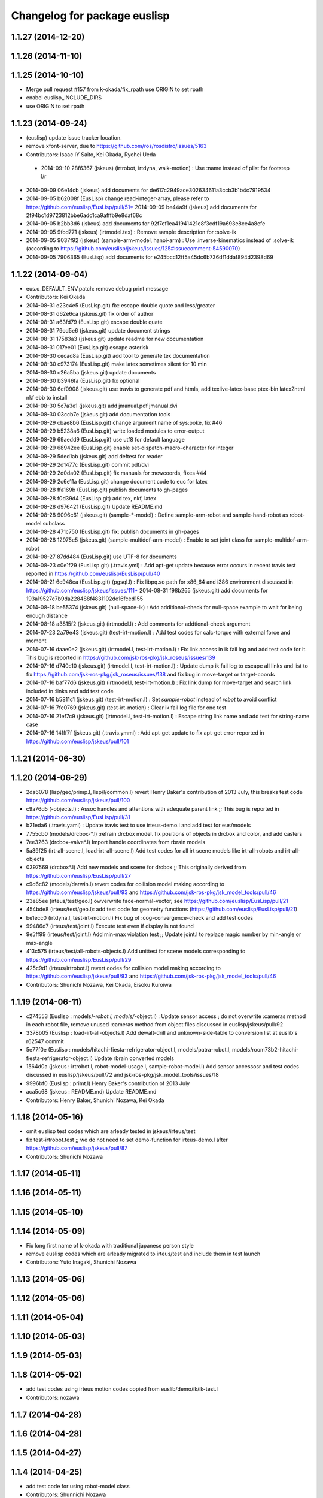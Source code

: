 ^^^^^^^^^^^^^^^^^^^^^^^^^^^^^
Changelog for package euslisp
^^^^^^^^^^^^^^^^^^^^^^^^^^^^^

1.1.27 (2014-12-20)
-------------------

1.1.26 (2014-11-10)
-------------------

1.1.25 (2014-10-10)
-------------------
* Merge pull request #157 from k-okada/fix_rpath
  use ORIGIN to set rpath
* enabel euslisp_INCLUDE_DIRS
* use ORIGIN to set rpath

1.1.23 (2014-09-24)
-------------------
* (euslisp) update issue tracker location.
* remove xfont-server, due to https://github.com/ros/rosdistro/issues/5163
* Contributors: Isaac IY Saito, Kei Okada, Ryohei Ueda

 * 2014-09-10 28f6367 (jskeus) (irtrobot, irtdyna, walk-motion) : Use :name instead of plist for footstep l/r
* 2014-09-09 06e14cb (jskeus) add documents for de617c2949ace302634611a3ccb3b1b4c7919534
* 2014-09-05 b62008f (EusLisp) change read-integer-array, please refer to https://github.com/euslisp/EusLisp/pull/51* 2014-09-09 be44a9f (jskeus) add documents for 2f94bc1d9723812bbe6adc1ca9afffb9e8daf68c
* 2014-09-05 b2bb3d6 (jskeus) add documents for 92f7cf1ea41941421e8f3cdf19a693e8ce4a8efe
* 2014-09-05 9fcd771 (jskeus) (irtmodel.tex) : Remove sample description for :solve-ik
* 2014-09-05 9037f92 (jskeus) (sample-arm-model, hanoi-arm) : Use :inverse-kinematics instead of :solve-ik (according to https://github.com/euslisp/jskeus/issues/125#issuecomment-54590070)
* 2014-09-05 7906365 (EusLisp) add documents for e245bcc12ff5a45dc6b736df1ddaf894d2398d69


1.1.22 (2014-09-04)
-------------------
* eus.c_DEFAULT_ENV.patch: remove debug print message
* Contributors: Kei Okada

* 2014-08-31 e23c4e5 (EusLisp.git) fix: escape double quote and less/greater
* 2014-08-31 d62e6ca (jskeus.git) fix order of author
* 2014-08-31 a63fd79 (EusLisp.git) escape double quate
* 2014-08-31 79cd5e6 (jskeus.git) update document strings
* 2014-08-31 17583a3 (jskeus.git) update readme for new documentation
* 2014-08-31 017ee01 (EusLisp.git) escape asterisk
* 2014-08-30 cecad8a (EusLisp.git) add tool to generate tex documentation
* 2014-08-30 c973174 (EusLisp.git) make latex sometimes silent for 10 min
* 2014-08-30 c26a5ba (jskeus.git) update documents
* 2014-08-30 b3946fa (EusLisp.git) fix optional
* 2014-08-30 6cf0908 (jskeus.git) use travis to generate pdf and htmls, add texlive-latex-base ptex-bin latex2html nkf ebb to install
* 2014-08-30 5c7a3e1 (jskeus.git) add jmanual.pdf jmanual.dvi
* 2014-08-30 03ccb7e (jskeus.git) add documentation tools
* 2014-08-29 cbae8b6 (EusLisp.git) change argument name of sys:poke, fix #46
* 2014-08-29 b5238a6 (EusLisp.git) write loaded modules to error-output
* 2014-08-29 69aedd9 (EusLisp.git) use utf8 for default language
* 2014-08-29 68942ee (EusLisp.git) enable set-dispatch-macro-character for integer
* 2014-08-29 5ded1ab (jskeus.git) add deftest for reader
* 2014-08-29 2d1477c (EusLisp.git) commit pdf/dvi
* 2014-08-29 2d0da02 (EusLisp.git) fix manuals for :newcoords, fixes #44
* 2014-08-29 2c6e11a (EusLisp.git) change document code to euc for latex
* 2014-08-28 ffa169b (EusLisp.git) publish documents to gh-pages
* 2014-08-28 f0d39d4 (EusLisp.git) add tex, nkf, latex
* 2014-08-28 d97642f (EusLisp.git) Update README.md
* 2014-08-28 9096c61 (jskeus.git) (sample-*-model) : Define sample-arm-robot and sample-hand-robot as robot-model subclass
* 2014-08-28 471c750 (EusLisp.git) fix: publish documents in gh-pages
* 2014-08-28 12975e5 (jskeus.git) (sample-multidof-arm-model) : Enable to set joint class for sample-multidof-arm-robot
* 2014-08-27 87dd484 (EusLisp.git) use UTF-8 for documents
* 2014-08-23 c0e1f29 (EusLisp.git) (.travis.yml) : Add apt-get update because error occurs in recent travis test reported in https://github.com/euslisp/EusLisp/pull/40
* 2014-08-21 6c948ca (EusLisp.git) (pgsql.l) : Fix libpq.so path for x86_64 and i386 environment discussed in https://github.com/euslisp/jskeus/issues/111* 2014-08-31 f98b265 (jskeus.git) add documents for 193a19527c7b9da228488f4831102de16fced155
* 2014-08-18 be55374 (jskeus.git) (null-space-ik) : Add additional-check for null-space example to wait for being enough distance
* 2014-08-18 a3815f2 (jskeus.git) (irtmodel.l) : Add comments for addtional-check argument
* 2014-07-23 2a79e43 (jskeus.git) (test-irt-motion.l) : Add test codes for calc-torque with external force and moment
* 2014-07-16 daae0e2 (jskeus.git) (irtmodel.l, test-irt-motion.l) : Fix link access in ik fail log and add test code for it. This bug is reported in https://github.com/jsk-ros-pkg/jsk_roseus/issues/139
* 2014-07-16 d740c10 (jskeus.git) (irtmodel.l, test-irt-motion.l) : Update dump ik fail log to escape all links and list to fix https://github.com/jsk-ros-pkg/jsk_roseus/issues/138 and fix bug in move-target or target-coords
* 2014-07-16 baf77d6 (jskeus.git) (irtmodel.l, test-irt-motion.l) : Fix link dump for move-target and search link included in :links and add test code
* 2014-07-16 b5811c1 (jskeus.git) (test-irt-motion.l) : Set *sample-robot* instead of *robot* to avoid conflict
* 2014-07-16 7fe0769 (jskeus.git) (test-irt-motion) : Clear ik fail log file for one test
* 2014-07-16 21ef7c9 (jskeus.git) (irtmodel.l, test-irt-motion.l) : Escape string link name and add test for string-name case
* 2014-07-16 14fff7f (jskeus.git) (.travis.ymml) : Add apt-get update to fix apt-get error reported in https://github.com/euslisp/jskeus/pull/101

1.1.21 (2014-06-30)
-------------------

1.1.20 (2014-06-29)
-------------------
* 2da6078 (lisp/geo/primp.l, lisp/l/common.l) revert Henry Baker's contribution of 2013 July, this breaks test code  https://github.com/euslisp/jskeus/pull/100
* c9a76d5 (-objects.l) : Assoc handles and attentions with adequate parent link ;; This bug is reported in https://github.com/euslisp/EusLisp/pull/31
* b21eda6 (.travis.yaml) : Update travis test to use irteus-demo.l and add test for eus/models
* 7755cb0 (models/drcbox-*.l) :refrain drcbox model. fix positions of objects in drcbox and color, and add casters
* 7ee3263 (drcbox-valve*.l) Import handle coordinates from rbrain models
* 5a89f25 (irt-all-scene.l, load-irt-all-scene.l) Add test codes for all irt scene models like irt-all-robots and irt-all-objects
* 0397569 (drcbox*.l) Add new models and  scene for drcbox ;; This originally derived from  https://github.com/euslisp/EusLisp/pull/27
* c9d6c82 (models/darwin.l) revert codes for collision model making according to https://github.com/euslisp/jskeus/pull/93 and https://github.com/jsk-ros-pkg/jsk_model_tools/pull/46
* 23e85ee (irteus/test/geo.l) owverwrite face-normal-vector, see https://github.com/euslisp/EusLisp/pull/21
* 454bde8 (irteus/test/geo.l): add test code for geometry functions (https://github.com/euslisp/EusLisp/pull/21)
* be1ecc0 (irtdyna.l, test-irt-motion.l) Fix bug of :cog-convergence-check and add test codes
* 99486d7 (irteus/test/joint.l) Execute test even if  display is not found
* 9e5ff99 (irteus/test/joint.l) Add min-max violation test ;; Update joint.l to replace magic number by min-angle or max-angle
* 413c575 (irteus/test/all-robots-objects.l) Add unittest for scene models corresponding to  https://github.com/euslisp/EusLisp/pull/29
* 425c9d1 (irteus/irtrobot.l) revert codes for collision model making according to https://github.com/euslisp/jskeus/pull/93 and https://github.com/jsk-ros-pkg/jsk_model_tools/pull/46
* Contributors: Shunichi Nozawa, Kei Okada, Eisoku Kuroiwa


1.1.19 (2014-06-11)
-------------------
* c274553 (Euslisp : models/*-robot.l, models/*-object.l) : Update  sensor access ; do not overwrite :cameras method in each robot file,  remove unused :cameras method from object files discussed in euslisp/jskeus/pull/92
* 3378b05 (Euslisp : load-irt-all-objects.l) Add dewalt-drill and unknown-side-table to conversion list at euslib's r62547 commit
* 5e77f0e (Euslisp : models/hitachi-fiesta-refrigerator-object.l, models/patra-robot.l, models/room73b2-hitachi-fiesta-refrigerator-object.l) Update rbrain converted models
* 1564d0a (jskeus : irtrobot.l, robot-model-usage.l, sample-robot-model.l) Add sensor accessosr and test codes discussed in euslisp/jskeus/pull/72 and jsk-ros-pkg/jsk_model_tools/issues/18
* 9996bf0 (Euslisp : primt.l) Henry Baker's contribution of 2013 July
* aca5c68 (jskeus : README.md) Update README.md
* Contributors: Henry Baker, Shunichi Nozawa, Kei Okada

1.1.18 (2014-05-16)
-------------------
* omit euslisp test codes which are arleady tested in jskeus/irteus/test
* fix test-irtrobot.test ;; we do not need to set demo-function for irteus-demo.l after https://github.com/euslisp/jskeus/pull/87
* Contributors: Shunichi Nozawa

1.1.17 (2014-05-11)
-------------------

1.1.16 (2014-05-11)
-------------------

1.1.15 (2014-05-10)
-------------------

1.1.14 (2014-05-09)
-------------------
* Fix long first name of k-okada with traditional japanese person style
* remove euslisp codes which are arleady migrated to irteus/test and include them in test launch
* Contributors: Yuto Inagaki, Shunichi Nozawa

1.1.13 (2014-05-06)
-------------------

1.1.12 (2014-05-06)
-------------------

1.1.11 (2014-05-04)
-------------------

1.1.10 (2014-05-03)
-------------------

1.1.9 (2014-05-03)
------------------

1.1.8 (2014-05-02)
------------------
* add test codes using irteus motion codes copied from euslib/demo/ik/ik-test.l
* Contributors: nozawa

1.1.7 (2014-04-28)
------------------

1.1.6 (2014-04-28)
------------------

1.1.5 (2014-04-27)
------------------

1.1.4 (2014-04-25)
------------------
* add test code for using robot-model class
* Contributors: Shunnichi Nozawa

1.1.3 (2014-04-14)
------------------

1.1.2 (2014-04-07)
------------------
* catkin.make : fix: use gcc dumpmachine to check archtecture
* Contributors: Kei Okada
* test : add test code to test launch, test codes are already included in irteus/demo
* Contributors: Shunnichi Nozawa

1.1.1 (2014-04-07)
------------------
* use gcc dumpmachine to check archtecture
* Contributors: Kei Okada

1.1.0 (2014-04-07)
------------------
* Merge pull request `#49 <https://github.com/jsk-ros-pkg/jsk_roseus/issues/49>`_ from cottsay/master
  Fix permissions on installed libraries
* (`#41 <https://github.com/jsk-ros-pkg/jsk_roseus/issues/41>`_) check if installed binary inlcude old rpath with file(STRING,
* check gcc -dumpmachine for deb build
* Contributors: Kei Okada
* Fix permissions on installed libraries
  All shared-object libraries should have execute permissions.
* Contributors: Scott K Logan

1.0.4 (2014-03-31)
------------------
* try to download jskeus for 10 times
* do not set INCLUDE_DIRS to jskeus/eus/include, which cause error in roseus as "Project 'euslisp' specifies 'include' as an include dir, which is not found"
* Contributors: Kei Okada

1.0.3 (2014-03-29)
------------------
* euslisp: unittest.l, uses numnber of test, not number of assert
* euslisp: unittest.l, force error if signal or error
* euslisp: add build_depend to libpq-dev, see issue `#8 <https://github.com/jsk-ros-pkg/jsk_roseus/issues/8>`_
* Contributors: Kei Okada

1.0.2 (2014-03-28)
------------------
* euslisp: add git to depends
* test/unittest.l: check test/results/failures numbers, return -1 if it fail to execute, force remove test results
* Contributors: Kei Okada

1.0.1 (2014-03-27)
------------------
* euslisp/roseus: add version numeber to 1.0.0
* Contributors: Kei Okada, Manabu saito, Masaki Murooka, Shunnichi Nozawa, Youhei Kakiuchi
